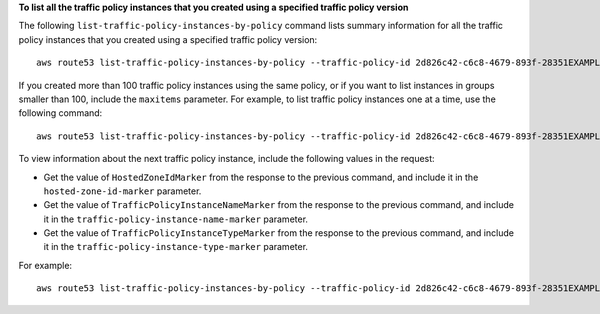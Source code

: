 **To list all the traffic policy instances that you created using a specified traffic policy version**

The following ``list-traffic-policy-instances-by-policy`` command lists summary information for all the traffic policy instances that you created using a specified traffic policy version::

  aws route53 list-traffic-policy-instances-by-policy --traffic-policy-id 2d826c42-c6c8-4679-893f-28351EXAMPLE --traffic-policy-version 3

If you created more than 100 traffic policy instances using the same policy, or if you want to list instances in groups smaller than 100, include the ``maxitems`` parameter. For example, to list traffic policy instances one at a time, use the following command::

  aws route53 list-traffic-policy-instances-by-policy --traffic-policy-id 2d826c42-c6c8-4679-893f-28351EXAMPLE --traffic-policy-version 3 --max-items 1

To view information about the next traffic policy instance, include the following values in the request: 

* Get the value of ``HostedZoneIdMarker`` from the response to the previous command, and include it in the ``hosted-zone-id-marker`` parameter.
* Get the value of ``TrafficPolicyInstanceNameMarker`` from the response to the previous command, and include it in the ``traffic-policy-instance-name-marker`` parameter.
* Get the value of ``TrafficPolicyInstanceTypeMarker`` from the response to the previous command, and include it in the ``traffic-policy-instance-type-marker`` parameter.

For example::

  aws route53 list-traffic-policy-instances-by-policy --traffic-policy-id 2d826c42-c6c8-4679-893f-28351EXAMPLE --traffic-policy-version 3 --max-items 1 --hosted-zone-id-marker Z1D6337EXAMPLE --traffic-policy-instance-name-marker apex.example.com --traffic-policy-instance-type-marker AAAA
